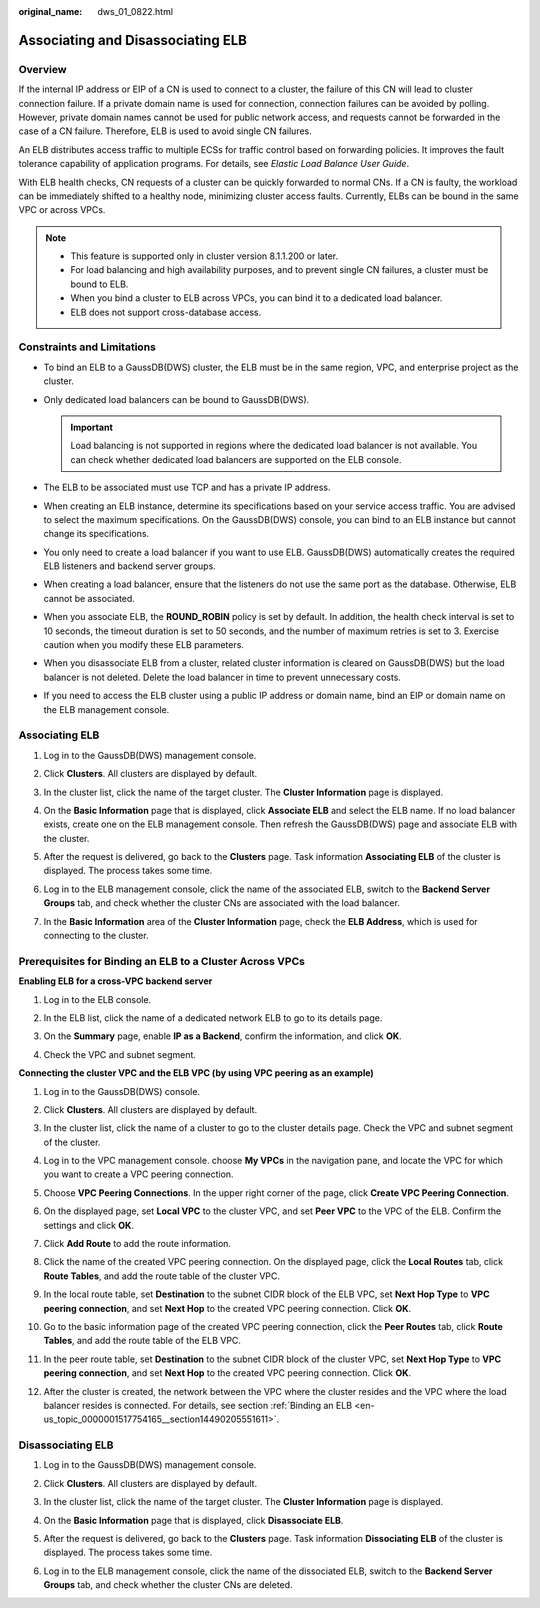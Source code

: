 :original_name: dws_01_0822.html

.. _dws_01_0822:

Associating and Disassociating ELB
==================================

Overview
--------

If the internal IP address or EIP of a CN is used to connect to a cluster, the failure of this CN will lead to cluster connection failure. If a private domain name is used for connection, connection failures can be avoided by polling. However, private domain names cannot be used for public network access, and requests cannot be forwarded in the case of a CN failure. Therefore, ELB is used to avoid single CN failures.

An ELB distributes access traffic to multiple ECSs for traffic control based on forwarding policies. It improves the fault tolerance capability of application programs. For details, see *Elastic Load Balance User Guide*.

With ELB health checks, CN requests of a cluster can be quickly forwarded to normal CNs. If a CN is faulty, the workload can be immediately shifted to a healthy node, minimizing cluster access faults. Currently, ELBs can be bound in the same VPC or across VPCs.

.. note::

   -  This feature is supported only in cluster version 8.1.1.200 or later.
   -  For load balancing and high availability purposes, and to prevent single CN failures, a cluster must be bound to ELB.
   -  When you bind a cluster to ELB across VPCs, you can bind it to a dedicated load balancer.
   -  ELB does not support cross-database access.

Constraints and Limitations
---------------------------

-  To bind an ELB to a GaussDB(DWS) cluster, the ELB must be in the same region, VPC, and enterprise project as the cluster.
-  Only dedicated load balancers can be bound to GaussDB(DWS).

   .. important::

      Load balancing is not supported in regions where the dedicated load balancer is not available. You can check whether dedicated load balancers are supported on the ELB console.

-  The ELB to be associated must use TCP and has a private IP address.
-  When creating an ELB instance, determine its specifications based on your service access traffic. You are advised to select the maximum specifications. On the GaussDB(DWS) console, you can bind to an ELB instance but cannot change its specifications.
-  You only need to create a load balancer if you want to use ELB. GaussDB(DWS) automatically creates the required ELB listeners and backend server groups.
-  When creating a load balancer, ensure that the listeners do not use the same port as the database. Otherwise, ELB cannot be associated.
-  When you associate ELB, the **ROUND_ROBIN** policy is set by default. In addition, the health check interval is set to 10 seconds, the timeout duration is set to 50 seconds, and the number of maximum retries is set to 3. Exercise caution when you modify these ELB parameters.
-  When you disassociate ELB from a cluster, related cluster information is cleared on GaussDB(DWS) but the load balancer is not deleted. Delete the load balancer in time to prevent unnecessary costs.
-  If you need to access the ELB cluster using a public IP address or domain name, bind an EIP or domain name on the ELB management console.

.. _en-us_topic_0000001517754165__section14490205551611:

Associating ELB
---------------

#. Log in to the GaussDB(DWS) management console.

#. Click **Clusters**. All clusters are displayed by default.

#. In the cluster list, click the name of the target cluster. The **Cluster Information** page is displayed.

#. On the **Basic Information** page that is displayed, click **Associate ELB** and select the ELB name. If no load balancer exists, create one on the ELB management console. Then refresh the GaussDB(DWS) page and associate ELB with the cluster.

#. After the request is delivered, go back to the **Clusters** page. Task information **Associating ELB** of the cluster is displayed. The process takes some time.

   |image1|

#. Log in to the ELB management console, click the name of the associated ELB, switch to the **Backend Server Groups** tab, and check whether the cluster CNs are associated with the load balancer.

   |image2|

7. In the **Basic Information** area of the **Cluster Information** page, check the **ELB Address**, which is used for connecting to the cluster.

   |image3|

Prerequisites for Binding an ELB to a Cluster Across VPCs
---------------------------------------------------------

**Enabling ELB for a cross-VPC backend server**

#. Log in to the ELB console.

#. In the ELB list, click the name of a dedicated network ELB to go to its details page.

   |image4|

#. On the **Summary** page, enable **IP as a Backend**, confirm the information, and click **OK**.

   |image5|

   |image6|

#. Check the VPC and subnet segment.

   |image7|

**Connecting the cluster VPC and the ELB VPC (by using VPC peering as an example)**

#. Log in to the GaussDB(DWS) console.

#. Click **Clusters**. All clusters are displayed by default.

#. In the cluster list, click the name of a cluster to go to the cluster details page. Check the VPC and subnet segment of the cluster.

   |image8|

#. Log in to the VPC management console. choose **My VPCs** in the navigation pane, and locate the VPC for which you want to create a VPC peering connection.

   |image9|

#. Choose **VPC Peering Connections**. In the upper right corner of the page, click **Create VPC Peering Connection**.

   |image10|

#. On the displayed page, set **Local VPC** to the cluster VPC, and set **Peer VPC** to the VPC of the ELB. Confirm the settings and click **OK**.

   |image11|

#. Click **Add Route** to add the route information.

   |image12|

#. Click the name of the created VPC peering connection. On the displayed page, click the **Local Routes** tab, click **Route Tables**, and add the route table of the cluster VPC.

   |image13|

#. In the local route table, set **Destination** to the subnet CIDR block of the ELB VPC, set **Next Hop Type** to **VPC peering connection**, and set **Next Hop** to the created VPC peering connection. Click **OK**.

   |image14|

#. Go to the basic information page of the created VPC peering connection, click the **Peer Routes** tab, click **Route Tables**, and add the route table of the ELB VPC.

   |image15|

#. In the peer route table, set **Destination** to the subnet CIDR block of the cluster VPC, set **Next Hop Type** to **VPC peering connection**, and set **Next Hop** to the created VPC peering connection. Click **OK**.

   |image16|

#. After the cluster is created, the network between the VPC where the cluster resides and the VPC where the load balancer resides is connected. For details, see section :ref:`Binding an ELB <en-us_topic_0000001517754165__section14490205551611>`.

Disassociating ELB
------------------

#. Log in to the GaussDB(DWS) management console.

#. Click **Clusters**. All clusters are displayed by default.

#. In the cluster list, click the name of the target cluster. The **Cluster Information** page is displayed.

#. On the **Basic Information** page that is displayed, click **Disassociate ELB**.

   |image17|

#. After the request is delivered, go back to the **Clusters** page. Task information **Dissociating ELB** of the cluster is displayed. The process takes some time.

   |image18|

#. Log in to the ELB management console, click the name of the dissociated ELB, switch to the **Backend Server Groups** tab, and check whether the cluster CNs are deleted.

   |image19|

.. |image1| image:: /_static/images/en-us_image_0000001686967957.png
.. |image2| image:: /_static/images/en-us_image_0000001467074090.png
.. |image3| image:: /_static/images/en-us_image_0000001517355285.png
.. |image4| image:: /_static/images/en-us_image_0000001517440912.png
.. |image5| image:: /_static/images/en-us_image_0000001517600868.png
.. |image6| image:: /_static/images/en-us_image_0000001568200921.png
.. |image7| image:: /_static/images/en-us_image_0000001517281352.png
.. |image8| image:: /_static/images/en-us_image_0000001686971601.png
.. |image9| image:: /_static/images/en-us_image_0000001568400821.png
.. |image10| image:: /_static/images/en-us_image_0000001517121768.png
.. |image11| image:: /_static/images/en-us_image_0000001568081185.png
.. |image12| image:: /_static/images/en-us_image_0000001517440916.png
.. |image13| image:: /_static/images/en-us_image_0000001517600872.png
.. |image14| image:: /_static/images/en-us_image_0000001568200925.png
.. |image15| image:: /_static/images/en-us_image_0000001517281356.png
.. |image16| image:: /_static/images/en-us_image_0000001568281077.png
.. |image17| image:: /_static/images/en-us_image_0000001638868064.png
.. |image18| image:: /_static/images/en-us_image_0000001687029873.png
.. |image19| image:: /_static/images/en-us_image_0000001466594958.png
